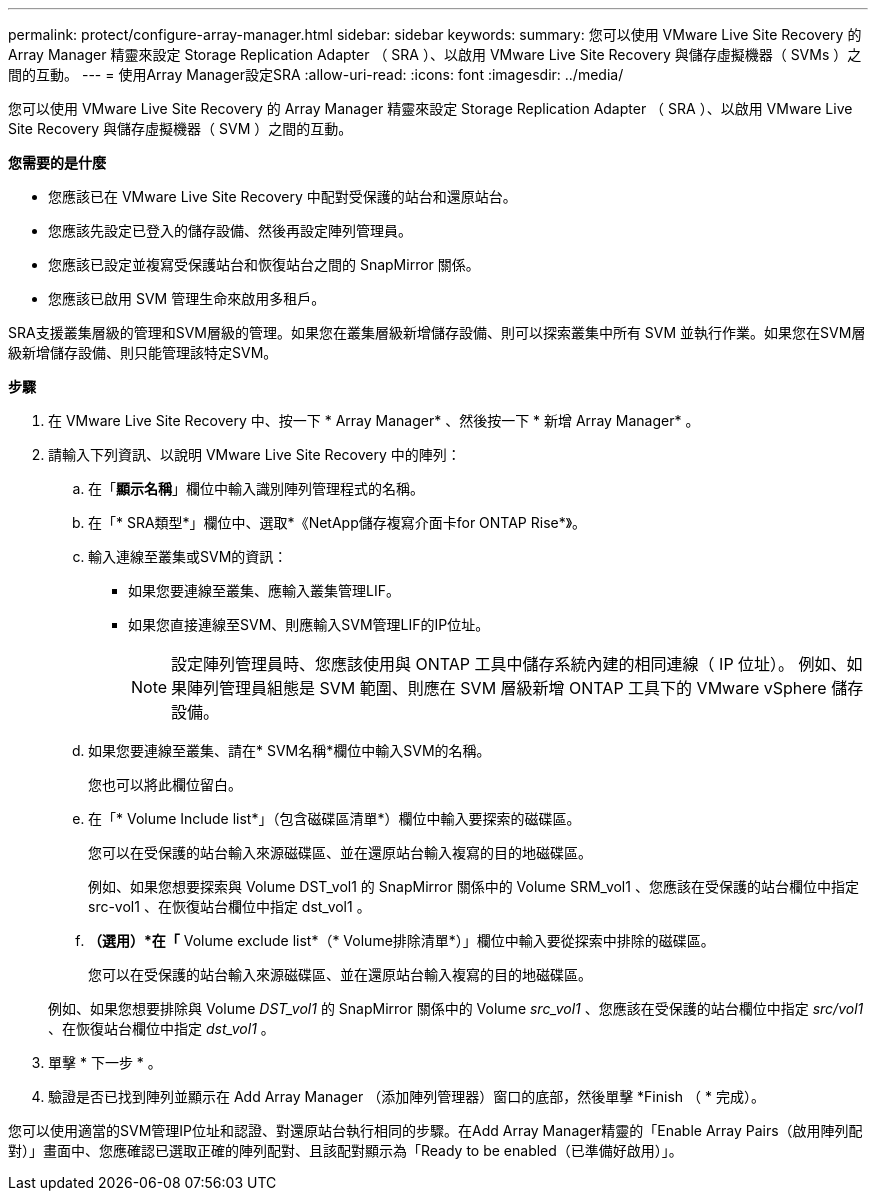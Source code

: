 ---
permalink: protect/configure-array-manager.html 
sidebar: sidebar 
keywords:  
summary: 您可以使用 VMware Live Site Recovery 的 Array Manager 精靈來設定 Storage Replication Adapter （ SRA ）、以啟用 VMware Live Site Recovery 與儲存虛擬機器（ SVMs ）之間的互動。 
---
= 使用Array Manager設定SRA
:allow-uri-read: 
:icons: font
:imagesdir: ../media/


[role="lead"]
您可以使用 VMware Live Site Recovery 的 Array Manager 精靈來設定 Storage Replication Adapter （ SRA ）、以啟用 VMware Live Site Recovery 與儲存虛擬機器（ SVM ）之間的互動。

*您需要的是什麼*

* 您應該已在 VMware Live Site Recovery 中配對受保護的站台和還原站台。
* 您應該先設定已登入的儲存設備、然後再設定陣列管理員。
* 您應該已設定並複寫受保護站台和恢復站台之間的 SnapMirror 關係。
* 您應該已啟用 SVM 管理生命來啟用多租戶。


SRA支援叢集層級的管理和SVM層級的管理。如果您在叢集層級新增儲存設備、則可以探索叢集中所有 SVM 並執行作業。如果您在SVM層級新增儲存設備、則只能管理該特定SVM。

*步驟*

. 在 VMware Live Site Recovery 中、按一下 * Array Manager* 、然後按一下 * 新增 Array Manager* 。
. 請輸入下列資訊、以說明 VMware Live Site Recovery 中的陣列：
+
.. 在「*顯示名稱*」欄位中輸入識別陣列管理程式的名稱。
.. 在「* SRA類型*」欄位中、選取*《NetApp儲存複寫介面卡for ONTAP Rise*》。
.. 輸入連線至叢集或SVM的資訊：
+
*** 如果您要連線至叢集、應輸入叢集管理LIF。
*** 如果您直接連線至SVM、則應輸入SVM管理LIF的IP位址。
+

NOTE: 設定陣列管理員時、您應該使用與 ONTAP 工具中儲存系統內建的相同連線（ IP 位址）。
例如、如果陣列管理員組態是 SVM 範圍、則應在 SVM 層級新增 ONTAP 工具下的 VMware vSphere 儲存設備。



.. 如果您要連線至叢集、請在* SVM名稱*欄位中輸入SVM的名稱。
+
您也可以將此欄位留白。

.. 在「* Volume Include list*」（包含磁碟區清單*）欄位中輸入要探索的磁碟區。
+
您可以在受保護的站台輸入來源磁碟區、並在還原站台輸入複寫的目的地磁碟區。

+
例如、如果您想要探索與 Volume DST_vol1 的 SnapMirror 關係中的 Volume SRM_vol1 、您應該在受保護的站台欄位中指定 src-vol1 、在恢復站台欄位中指定 dst_vol1 。

.. *（選用）*在「* Volume exclude list*（* Volume排除清單*）」欄位中輸入要從探索中排除的磁碟區。
+
您可以在受保護的站台輸入來源磁碟區、並在還原站台輸入複寫的目的地磁碟區。

+
例如、如果您想要排除與 Volume _DST_vol1_ 的 SnapMirror 關係中的 Volume _src_vol1_ 、您應該在受保護的站台欄位中指定 _src/vol1_ 、在恢復站台欄位中指定 _dst_vol1_ 。



. 單擊 * 下一步 * 。
. 驗證是否已找到陣列並顯示在 Add Array Manager （添加陣列管理器）窗口的底部，然後單擊 *Finish （ * 完成）。


您可以使用適當的SVM管理IP位址和認證、對還原站台執行相同的步驟。在Add Array Manager精靈的「Enable Array Pairs（啟用陣列配對）」畫面中、您應確認已選取正確的陣列配對、且該配對顯示為「Ready to be enabled（已準備好啟用）」。

